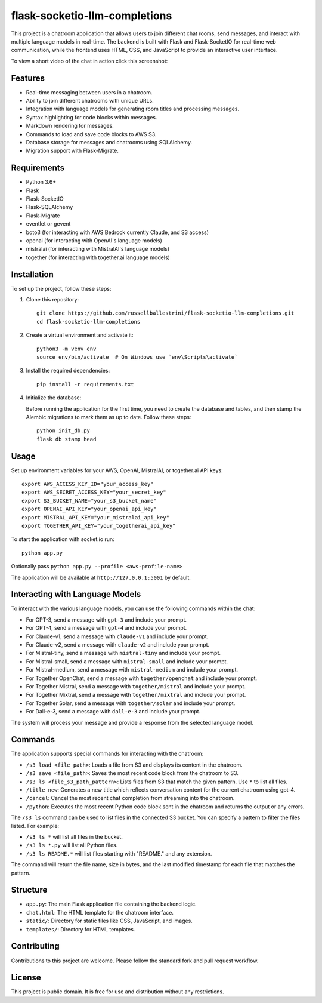 flask-socketio-llm-completions
========================================

This project is a chatroom application that allows users to join different chat rooms, send messages, and interact with multiple language models in real-time. The backend is built with Flask and Flask-SocketIO for real-time web communication, while the frontend uses HTML, CSS, and JavaScript to provide an interactive user interface.

To view a short video of the chat in action click this screenshot:

.. image:: flask-socketio-llm-completions-2.png
    :alt: youtube video link image
    :target: https://www.youtube.com/watch?v=pd3shNtSojY
    :align: center



Features
--------

- Real-time messaging between users in a chatroom.
- Ability to join different chatrooms with unique URLs.
- Integration with language models for generating room titles and processing messages.
- Syntax highlighting for code blocks within messages.
- Markdown rendering for messages.
- Commands to load and save code blocks to AWS S3.
- Database storage for messages and chatrooms using SQLAlchemy.
- Migration support with Flask-Migrate.

Requirements
------------

- Python 3.6+
- Flask
- Flask-SocketIO
- Flask-SQLAlchemy
- Flask-Migrate
- eventlet or gevent
- boto3 (for interacting with AWS Bedrock currently Claude, and S3 access)
- openai (for interacting with OpenAI's language models)
- mistralai (for interacting with MistralAI's language models)
- together (for interacting with together.ai language models)

Installation
------------

To set up the project, follow these steps:

1. Clone this repository::

    git clone https://github.com/russellballestrini/flask-socketio-llm-completions.git
    cd flask-socketio-llm-completions

2. Create a virtual environment and activate it::

    python3 -m venv env
    source env/bin/activate  # On Windows use `env\Scripts\activate`

3. Install the required dependencies::

    pip install -r requirements.txt

4. Initialize the database:

   Before running the application for the first time, you need to create the database and tables, and then stamp the Alembic migrations to mark them as up to date. Follow these steps::

        python init_db.py
        flask db stamp head

Usage
-----

Set up environment variables for your AWS, OpenAI, MistralAI, or together.ai API keys::

    export AWS_ACCESS_KEY_ID="your_access_key"
    export AWS_SECRET_ACCESS_KEY="your_secret_key"
    export S3_BUCKET_NAME="your_s3_bucket_name"
    export OPENAI_API_KEY="your_openai_api_key"
    export MISTRAL_API_KEY="your_mistralai_api_key"
    export TOGETHER_API_KEY="your_togetherai_api_key"

To start the application with socket.io run::

    python app.py

Optionally pass ``python app.py --profile <aws-profile-name>`` 

The application will be available at ``http://127.0.0.1:5001`` by default.


Interacting with Language Models
--------------------------------

To interact with the various language models, you can use the following commands within the chat:

- For GPT-3, send a message with ``gpt-3`` and include your prompt.
- For GPT-4, send a message with ``gpt-4`` and include your prompt.
- For Claude-v1, send a message with ``claude-v1`` and include your prompt.
- For Claude-v2, send a message with ``claude-v2`` and include your prompt.
- For Mistral-tiny, send a message with ``mistral-tiny`` and include your prompt.
- For Mistral-small, send a message with ``mistral-small`` and include your prompt.
- For Mistral-medium, send a message with ``mistral-medium`` and include your prompt.
- For Together OpenChat, send a message with ``together/openchat`` and include your prompt.
- For Together Mistral, send a message with ``together/mistral`` and include your prompt.
- For Together Mixtral, send a message with ``together/mixtral`` and include your prompt.
- For Together Solar, send a message with ``together/solar`` and include your prompt.
- For Dall-e-3, send a message with ``dall-e-3`` and include your prompt.

The system will process your message and provide a response from the selected language model.

Commands
--------

The application supports special commands for interacting with the chatroom:

- ``/s3 load <file_path>``: Loads a file from S3 and displays its content in the chatroom.
- ``/s3 save <file_path>``: Saves the most recent code block from the chatroom to S3.
- ``/s3 ls <file_s3_path_pattern>``: Lists files from S3 that match the given pattern. Use ``*`` to list all files.
- ``/title new``: Generates a new title which reflects conversation content for the current chatroom using gpt-4.
- ``/cancel``: Cancel the most recent chat completion from streaming into the chatroom.
- ``/python``: Executes the most recent Python code block sent in the chatroom and returns the output or any errors.

The ``/s3 ls`` command can be used to list files in the connected S3 bucket. You can specify a pattern to filter the files listed. For example:

- ``/s3 ls *`` will list all files in the bucket.
- ``/s3 ls *.py`` will list all Python files.
- ``/s3 ls README.*`` will list files starting with "README." and any extension.

The command will return the file name, size in bytes, and the last modified timestamp for each file that matches the pattern.

Structure
---------

- ``app.py``: The main Flask application file containing the backend logic.
- ``chat.html``: The HTML template for the chatroom interface.
- ``static/``: Directory for static files like CSS, JavaScript, and images.
- ``templates/``: Directory for HTML templates.

Contributing
------------

Contributions to this project are welcome. Please follow the standard fork and pull request workflow.

License
-------

This project is public domain. It is free for use and distribution without any restrictions.
